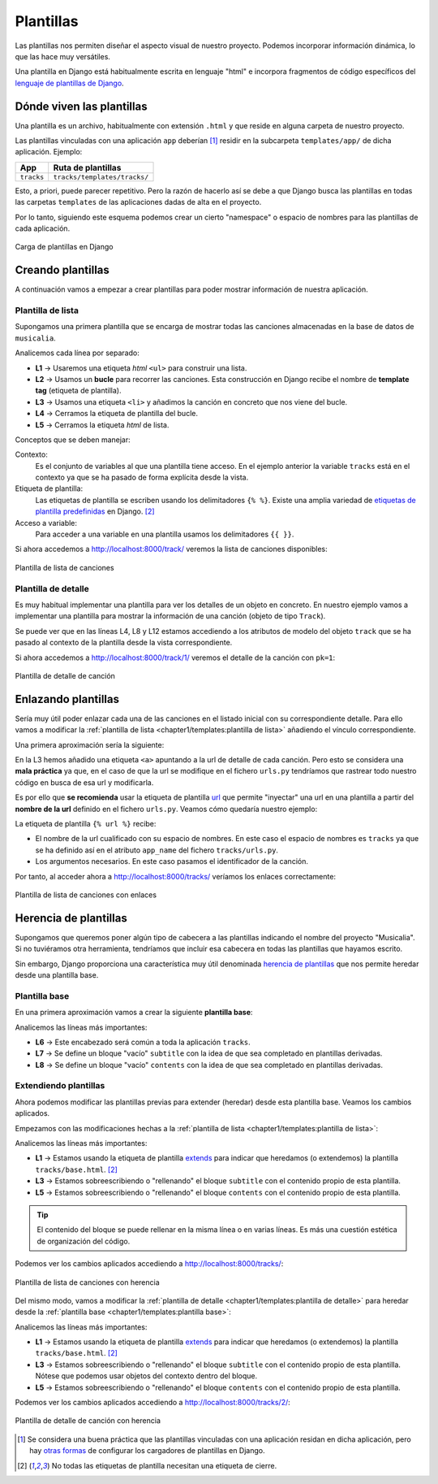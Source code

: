 ##########
Plantillas
##########

Las plantillas nos permiten diseñar el aspecto visual de nuestro proyecto. Podemos incorporar información dinámica, lo que las hace muy versátiles.

Una plantilla en Django está habitualmente escrita en lenguaje "html" e incorpora fragmentos de código específicos del `lenguaje de plantillas de Django`_.

**************************
Dónde viven las plantillas
**************************

Una plantilla es un archivo, habitualmente con extensión ``.html`` y que reside en alguna carpeta de nuestro proyecto.

Las plantillas vinculadas con una aplicación ``app`` deberían [#template-loaders]_ residir en la subcarpeta ``templates/app/`` de dicha aplicación. Ejemplo:

+------------+------------------------------+
|    App     |      Ruta de plantillas      |
+============+==============================+
| ``tracks`` | ``tracks/templates/tracks/`` |
+------------+------------------------------+

Esto, a priori, puede parecer repetitivo. Pero la razón de hacerlo así se debe a que Django busca las plantillas en todas las carpetas ``templates`` de las aplicaciones dadas de alta en el proyecto.

Por lo tanto, siguiendo este esquema podemos crear un cierto "namespace" o espacio de nombres para las plantillas de cada aplicación.

.. figure:: images/templates/load-template.svg
    :align: center

    Carga de plantillas en Django

******************
Creando plantillas
******************

A continuación vamos a empezar a crear plantillas para poder mostrar información de nuestra aplicación.

Plantilla de lista
==================

Supongamos una primera plantilla que se encarga de mostrar todas las canciones almacenadas en la base de datos de ``musicalia``.

.. code-block:: htmldjango
    :caption: :fa:`r:file-lines#green` ``tracks/templates/tracks/track/list.html``
    :linenos:

    <ul>
      {% for track in tracks %}
        <li>{{ track }}</li>
      {% endfor %}
    </ul>
    
Analicemos cada línea por separado:

- **L1** → Usaremos una etiqueta *html* ``<ul>`` para construir una lista.
- **L2** → Usamos un **bucle** para recorrer las canciones. Esta construcción en Django recibe el nombre de **template tag** (etiqueta de plantilla).
- **L3** → Usamos una etiqueta ``<li>`` y añadimos la canción en concreto que nos viene del bucle.
- **L4** → Cerramos la etiqueta de plantilla del bucle.
- **L5** → Cerramos la etiqueta *html* de lista.

Conceptos que se deben manejar:

Contexto:
  Es el conjunto de variables al que una plantilla tiene acceso. En el ejemplo anterior la variable ``tracks`` está en el contexto ya que se ha pasado de forma explícita desde la vista.

Etiqueta de plantilla:
  Las etiquetas de plantilla se escriben usando los delimitadores ``{% %}``. Existe una amplia variedad de `etiquetas de plantilla predefinidas`_ en Django. [#template-tag]_

Acceso a variable:
  Para acceder a una variable en una plantilla usamos los delimitadores ``{{ }}``.

Si ahora accedemos a http://localhost:8000/track/ veremos la lista de canciones disponibles:

.. figure:: images/templates/track-list.png
    :align: center

    Plantilla de lista de canciones
  
Plantilla de detalle
====================

Es muy habitual implementar una plantilla para ver los detalles de un objeto en concreto. En nuestro ejemplo vamos a implementar una plantilla para mostrar la información de una canción (objeto de tipo ``Track``).

.. code-block:: htmldjango
    :caption: :fa:`r:file-lines#green` ``tracks/templates/tracks/track/detail.html``
    :linenos:

    <table>
      <tr>
        <th>Nombre</th>
        <td>{{ track.name }}</td>
      </tr>
      <tr>
        <th>Cantante</th>
        <td>{{ track.singer }}</td>
      </tr>
      <tr>
        <th>Duración</th>
        <td>{{ track.length }} minutos</td>
      </tr>
    </table>

Se puede ver que en las líneas L4, L8 y L12 estamos accediendo a los atributos de modelo del objeto ``track`` que se ha pasado al contexto de la plantilla desde la vista correspondiente.

Si ahora accedemos a http://localhost:8000/track/1/ veremos el detalle de la canción con ``pk=1``:

.. figure:: images/templates/track-detail.png
    :align: center

    Plantilla de detalle de canción

********************
Enlazando plantillas
********************

Sería muy útil poder enlazar cada una de las canciones en el listado inicial con su correspondiente detalle. Para ello vamos a modificar la :ref:`plantilla de lista <chapter1/templates:plantilla de lista>` añadiendo el vínculo correspondiente.

Una primera aproximación sería la siguiente:

.. code-block:: htmldjango
  :caption: :fa:`r:file-lines#green` ``tracks/templates/tracks/track/list.html``
  :linenos:
  :emphasize-lines: 3

  <ul>
    {% for track in tracks %}
      <li><a href="/tracks/{{track.pk}}/">{{ track }}</a></li>  <!-- DON'T DO THIS! -->
    {% endfor %}
  </ul>

En la L3 hemos añadido una etiqueta ``<a>`` apuntando a la url de detalle de cada canción. Pero esto se considera una **mala práctica** ya que, en el caso de que la url se modifique en el fichero ``urls.py`` tendríamos que rastrear todo nuestro código en busca de esa url y modificarla.

Es por ello que **se recomienda** usar la etiqueta de plantilla `url`_ que permite "inyectar" una url en una plantilla a partir del **nombre de la url** definido en el fichero ``urls.py``. Veamos cómo quedaría nuestro ejemplo:

.. code-block:: htmldjango
  :caption: :fa:`r:file-lines#green` ``tracks/templates/tracks/track/list.html``
  :linenos:
  :emphasize-lines: 3

  <ul>
    {% for track in tracks %}
      <li><a href="{% url 'tracks:track_detail' track.pk %}">{{ track }}</a></li>
    {% endfor %}
  </ul>
  
La etiqueta de plantilla ``{% url %}`` recibe:

- El nombre de la url cualificado con su espacio de nombres. En este caso el espacio de nombres es ``tracks`` ya que se ha definido así en el atributo ``app_name`` del fichero ``tracks/urls.py``.
- Los argumentos necesarios. En este caso pasamos el identificador de la canción.

Por tanto, al acceder ahora a http://localhost:8000/tracks/ veríamos los enlaces correctamente:
  
.. figure:: images/templates/track-list-with-links.png
    :align: center

    Plantilla de lista de canciones con enlaces

**********************
Herencia de plantillas
**********************

Supongamos que queremos poner algún tipo de cabecera a las plantillas indicando el nombre del proyecto "Musicalia". Si no tuviéramos otra herramienta, tendríamos que incluir esa cabecera en todas las plantillas que hayamos escrito.

Sin embargo, Django proporciona una característica muy útil denominada `herencia de plantillas`_ que nos permite heredar desde una plantilla base.

Plantilla base
==============

En una primera aproximación vamos a crear la siguiente **plantilla base**:

.. code-block:: htmldjango
  :caption: :fa:`r:file-lines#green` ``tracks/templates/tracks/base.html``
  :linenos:

  <html>
  <head>
    <title>Musicalia</title>
  </head>
  <body>
    <h1>♫ Canciones</h1>
    <h2>{% block subtitle %}{% endblock %}</h2>
    {% block contents %}{% endblock %}
  </body>
  </html>
  
Analicemos las líneas más importantes:

- **L6** → Este encabezado será común a toda la aplicación ``tracks``.
- **L7** → Se define un bloque "vacío" ``subtitle`` con la idea de que sea completado en plantillas derivadas.
- **L8** → Se define un bloque "vacío" ``contents`` con la idea de que sea completado en plantillas derivadas.

Extendiendo plantillas
======================

Ahora podemos modificar las plantillas previas para extender (heredar) desde esta plantilla base. Veamos los cambios aplicados.

Empezamos con las modificaciones hechas a la :ref:`plantilla de lista <chapter1/templates:plantilla de lista>`:

.. code-block:: htmldjango
  :caption: :fa:`r:file-lines#green` ``tracks/templates/tracks/track/list.html``
  :linenos:
  :emphasize-lines: 1, 3, 5, 11

  {% extends "tracks/base.html" %}
  
  {% block subtitle %}Lista{% endblock %}
  
  {% block contents %}
  <ul>
    {% for track in tracks %}
      <li><a href="{% url 'tracks:track_detail' track.pk %}">{{ track }}</a></li>
    {% endfor %}
  </ul>
  {% endblock %}
  
Analicemos las líneas más importantes:

- **L1** → Estamos usando la etiqueta de plantilla `extends`_ para indicar que heredamos (o extendemos) la plantilla ``tracks/base.html``. [#template-tag]_
- **L3** → Estamos sobreescribiendo o "rellenando" el bloque ``subtitle`` con el contenido propio de esta plantilla.
- **L5** → Estamos sobreescribiendo o "rellenando" el bloque ``contents`` con el contenido propio de esta plantilla.

.. tip::
  El contenido del bloque se puede rellenar en la misma línea o en varias líneas. Es más una cuestión estética de organización del código.

Podemos ver los cambios aplicados accediendo a http://localhost:8000/tracks/:

.. figure:: images/templates/track-list-with-inheritance.png
    :align: center

    Plantilla de lista de canciones con herencia

Del mismo modo, vamos a modificar la :ref:`plantilla de detalle <chapter1/templates:plantilla de detalle>` para heredar desde la :ref:`plantilla base <chapter1/templates:plantilla base>`:

.. code-block::
  :caption: :fa:`r:file-lines#green` ``tracks/templates/tracks/track/detail.html``
  :linenos:
  :emphasize-lines: 1, 3, 5, 20

  {% extends "tracks/base.html" %}
  
  {% block subtitle %}{{ track.name }}{% endblock %}
  
  {% block contents %}
  <table>
    <tr>
      <th>Nombre</th>
      <td>{{ track.name }}</td>
    </tr>
    <tr>
      <th>Cantante</th>
      <td>{{ track.singer }}</td>
    </tr>
    <tr>
      <th>Duración</th>
      <td>{{ track.length }} minutos</td>
    </tr>
  </table>
  {% endblock %}

Analicemos las líneas más importantes:

- **L1** → Estamos usando la etiqueta de plantilla `extends`_ para indicar que heredamos (o extendemos) la plantilla ``tracks/base.html``. [#template-tag]_
- **L3** → Estamos sobreescribiendo o "rellenando" el bloque ``subtitle`` con el contenido propio de esta plantilla. Nótese que podemos usar objetos del contexto dentro del bloque.
- **L5** → Estamos sobreescribiendo o "rellenando" el bloque ``contents`` con el contenido propio de esta plantilla.

Podemos ver los cambios aplicados accediendo a http://localhost:8000/tracks/2/:

.. figure:: images/templates/track-detail-with-inheritance.png
    :align: center

    Plantilla de detalle de canción con herencia



.. _lenguaje de plantillas de Django: https://docs.djangoproject.com/en/dev/ref/templates/language/
.. _etiquetas de plantilla predefinidas: https://docs.djangoproject.com/en/dev/ref/templates/builtins/#built-in-tag-reference
.. _url: https://docs.djangoproject.com/en/dev/ref/templates/builtins/#url
.. _herencia de plantillas: https://docs.djangoproject.com/en/dev/ref/templates/language/#template-inheritance
.. _extends: https://docs.djangoproject.com/en/dev/ref/templates/builtins/#std-templatetag-extends


.. [#template-loaders] Se considera una buena práctica que las plantillas vinculadas con una aplicación residan en dicha aplicación, pero hay `otras formas <https://docs.djangoproject.com/en/dev/topics/templates/#loaders>`_ de configurar los cargadores de plantillas en Django.
.. [#template-tag] No todas las etiquetas de plantilla necesitan una etiqueta de cierre.
